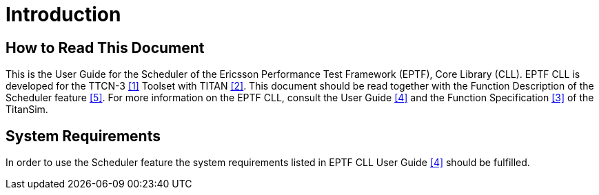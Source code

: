 = Introduction

== How to Read This Document

This is the User Guide for the Scheduler of the Ericsson Performance Test Framework (EPTF), Core Library (CLL). EPTF CLL is developed for the TTCN-3 <<7-references.adoc#_1, [1]>> Toolset with TITAN <<7-references.adoc#_2, [2]>>. This document should be read together with the Function Description of the Scheduler feature <<7-references.adoc#_5, [5]>>. For more information on the EPTF CLL, consult the User Guide <<7-references.adoc#_4, [4]>> and the Function Specification <<7-references.adoc#_3, [3]>> of the TitanSim.

== System Requirements

In order to use the Scheduler feature the system requirements listed in EPTF CLL User Guide <<7-references.adoc#_4, [4]>> should be fulfilled.
